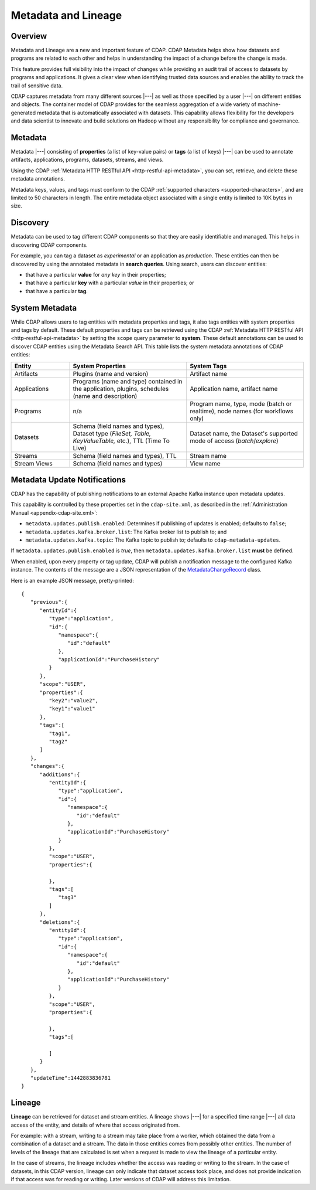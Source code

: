 .. meta::
    :author: Cask Data, Inc.
    :copyright: Copyright © 2015 Cask Data, Inc.

.. _metadata-lineage:

====================
Metadata and Lineage
====================

Overview
========
Metadata and Lineage are a new and important feature of CDAP. CDAP Metadata helps show how
datasets and programs are related to each other and helps in understanding the impact of a
change before the change is made. 

This feature provides full visibility into the impact of changes while providing an audit
trail of access to datasets by programs and applications. It gives a clear view when
identifying trusted data sources and enables the ability to track the trail of sensitive
data.

CDAP captures metadata from many different sources |---| as well as those specified by a
user |---| on different entities and objects. The container model of CDAP provides for the
seamless aggregation of a wide variety of machine-generated metadata that is automatically
associated with datasets. This capability allows flexibility for the developers and data
scientist to innovate and build solutions on Hadoop without any responsibility for
compliance and governance.


.. _metadata-lineage-metadata:

Metadata
========
Metadata |---| consisting of **properties** (a list of key-value pairs) or **tags** (a
list of keys) |---| can be used to annotate artifacts, applications, programs, datasets,
streams, and views.

Using the CDAP :ref:`Metadata HTTP RESTful API <http-restful-api-metadata>`, you can set,
retrieve, and delete these metadata annotations.

Metadata keys, values, and tags must conform to the CDAP :ref:`supported characters 
<supported-characters>`, and are limited to 50 characters in length. The entire metadata
object associated with a single entity is limited to 10K bytes in size.

Discovery
=========
Metadata can be used to tag different CDAP components so that they are easily identifiable
and managed. This helps in discovering CDAP components.

For example, you can tag a dataset as *experimental* or an application as *production*. These
entities can then be discovered by using the annotated metadata in **search queries**. Using search,
users can discover entities:

- that have a particular **value** for *any key* in their properties;
- that have a particular **key** with a particular *value* in their properties; or
- that have a particular **tag**.

.. _metadata-lineage-system-metadata:

System Metadata
===============
While CDAP allows users to tag entities with metadata properties and tags, it also
tags entities with system properties and tags by default. These default properties and tags can be retrieved
using the CDAP :ref:`Metadata HTTP RESTful API <http-restful-api-metadata>` by setting the
``scope`` query parameter to **system**. These default annotations can be used to discover CDAP entities using the
Metadata Search API. This table lists the system metadata annotations of CDAP entities:

.. list-table::
   :widths: 20 40 40
   :header-rows: 1

   * - Entity
     - System Properties
     - System Tags
   * - Artifacts
     - Plugins (name and version)
     - Artifact name
   * - Applications
     - Programs (name and type) contained in the application, plugins, schedules (name and description)
     - Application name, artifact name
   * - Programs
     - n/a
     - Program name, type, mode (batch or realtime), node names (for workflows only)
   * - Datasets
     - Schema (field names and types), Dataset type (*FileSet, Table, KeyValueTable,* etc.), TTL (Time To Live)
     - Dataset name, the Dataset's supported mode of access
       (*batch*/*explore*)
   * - Streams
     - Schema (field names and types), TTL
     - Stream name
   * - Stream Views
     - Schema (field names and types)
     - View name


.. _metadata-update-notifications:

Metadata Update Notifications
=============================
CDAP has the capability of publishing notifications to an external Apache Kafka instance
upon metadata updates.

This capability is controlled by these properties set in the ``cdap-site.xml``, as described in the
:ref:`Administration Manual <appendix-cdap-site.xml>`:

- ``metadata.updates.publish.enabled``: Determines if publishing of updates is enabled; defaults to ``false``;
- ``metadata.updates.kafka.broker.list``: The Kafka broker list to publish to; and
- ``metadata.updates.kafka.topic``: The Kafka topic to publish to; defaults to ``cdap-metadata-updates``.

If ``metadata.updates.publish.enabled`` is *true*, then ``metadata.updates.kafka.broker.list`` **must** be defined.

When enabled, upon every property or tag update, CDAP will publish a notification message
to the configured Kafka instance. The contents of the message are a JSON representation of
the `MetadataChangeRecord 
<https://github.com/caskdata/cdap/blob/develop/cdap-proto/src/main/java/co/cask/cdap/proto/metadata/MetadataChangeRecord.java>`__ 
class.

Here is an example JSON message, pretty-printed::

  {
     "previous":{
        "entityId":{
           "type":"application",
           "id":{
              "namespace":{
                 "id":"default"
              },
              "applicationId":"PurchaseHistory"
           }
        },
        "scope":"USER",
        "properties":{
           "key2":"value2",
           "key1":"value1"
        },
        "tags":[
           "tag1",
           "tag2"
        ]
     },
     "changes":{
        "additions":{
           "entityId":{
              "type":"application",
              "id":{
                 "namespace":{
                    "id":"default"
                 },
                 "applicationId":"PurchaseHistory"
              }
           },
           "scope":"USER",
           "properties":{

           },
           "tags":[
              "tag3"
           ]
        },
        "deletions":{
           "entityId":{
              "type":"application",
              "id":{
                 "namespace":{
                    "id":"default"
                 },
                 "applicationId":"PurchaseHistory"
              }
           },
           "scope":"USER",
           "properties":{

           },
           "tags":[

           ]
        }
     },
     "updateTime":1442883836781
  }


.. _metadata-lineage-lineage:

Lineage
=======
**Lineage** can be retrieved for dataset and stream entities. A lineage shows
|---| for a specified time range |---| all data access of the entity, and details of where
that access originated from.

For example: with a stream, writing to a stream may take place from a worker, which
obtained the data from a combination of a dataset and a stream. The data in those entities
comes from possibly other entities. The number of levels of the lineage that are
calculated is set when a request is made to view the lineage of a particular entity.

In the case of streams, the lineage includes whether the access was reading or writing to
the stream. In the case of datasets, in this CDAP version, lineage can only indicate that
dataset access took place, and does not provide indication if that access was for reading
or writing. Later versions of CDAP will address this limitation.
